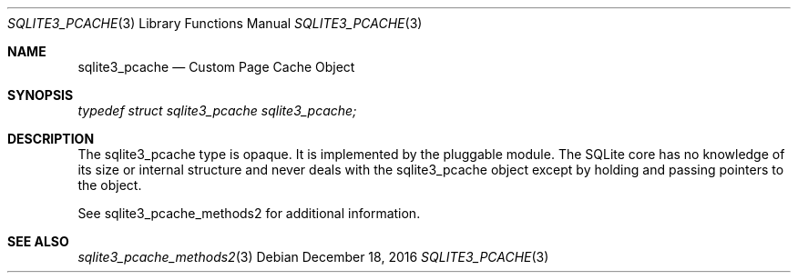 .Dd December 18, 2016
.Dt SQLITE3_PCACHE 3
.Os
.Sh NAME
.Nm sqlite3_pcache
.Nd Custom Page Cache Object
.Sh SYNOPSIS
.Vt typedef struct sqlite3_pcache sqlite3_pcache;
.Sh DESCRIPTION
The sqlite3_pcache type is opaque.
It is implemented by the pluggable module.
The SQLite core has no knowledge of its size or internal structure
and never deals with the sqlite3_pcache object except by holding and
passing pointers to the object.
.Pp
See sqlite3_pcache_methods2 for additional information.
.Sh SEE ALSO
.Xr sqlite3_pcache_methods2 3

